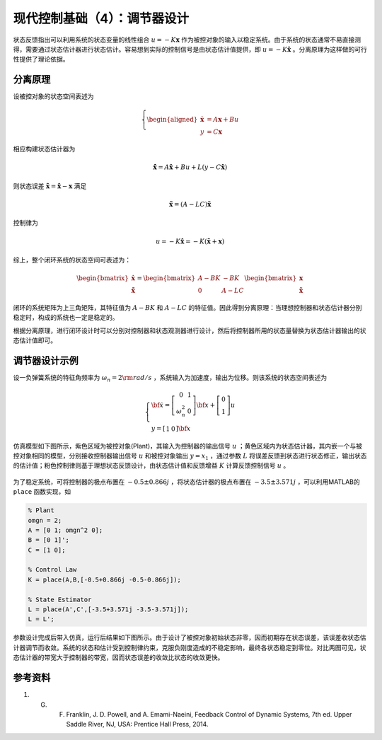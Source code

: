 现代控制基础（4）：调节器设计
==========================================

状态反馈指出可以利用系统的状态变量的线性组合 :math:`u=-K\mathbf{x}` 作为被控对象的输入以稳定系统。由于系统的状态通常不易直接测得，需要通过状态估计器进行状态估计。容易想到实际的控制信号是由状态估计值提供，即 :math:`u=-K\hat{\mathbf{x}}` 。分离原理为这样做的可行性提供了理论依据。



分离原理
----------------------------------------

设被控对象的状态空间表述为

.. math::
    \left\{
    \begin{aligned}
    \dot{\mathbf{x}} &= A \mathbf{x} + Bu  \\
    y &= C \mathbf{x}
    \end{aligned}
    \right.

相应构建状态估计器为

.. math::


   \dot{\hat{\mathbf{x}}} = A\hat{\mathbf{x}}+Bu+L\left(y-C\hat{\mathbf{x}}\right)

则状态误差 :math:`\tilde{\mathbf{x}}=\hat{\mathbf{x}}-\mathbf{x}` 满足

.. math::


   \dot{\tilde{\mathbf{x}}}=\left(A-LC\right)\tilde{\mathbf{x}}

控制律为

.. math::


   u=-K\hat{\mathbf{x}}=-K\left( \tilde{\mathbf{x}} + \mathbf{x} \right)

综上，整个闭环系统的状态空间可表述为：

.. math::

    \begin{bmatrix}
        \dot{\mathbf{x}} \\
        \dot{\tilde{\mathbf{x}}}
    \end{bmatrix} =
    \begin{bmatrix}
        {A} - {BK} &  - {BK} \\
        0 & {A} - {LC}
    \end{bmatrix}
    \begin{bmatrix}
        {\mathbf{x}} \\
        \mathbf{\tilde x}
    \end{bmatrix}

闭环的系统矩阵为上三角矩阵，其特征值为 :math:`{{A} - {BK}}` 和 :math:`{{A} - {LC}}` 的特征值。因此得到分离原理：当理想控制器和状态估计器分别稳定时，构成的系统也一定是稳定的。

根据分离原理，进行闭环设计时可以分别对控制器和状态观测器进行设计，然后将控制器所用的状态量替换为状态估计器输出的状态估计值即可。



调节器设计示例
----------------------------------------

设一负弹簧系统的特征角频率为 :math:`\omega_n = 2  \rm{rad/s}` ，系统输入为加速度，输出为位移。则该系统的状态空间表述为

.. math::


   \left\{ {\begin{array}{*{20}{l}}
   {{\bf{\dot x}} = \left[ {\begin{array}{*{20}{c}}
   0&1\\ 
   {\omega _n^2}&0
   \end{array}} \right]{\bf{x}} + \left[ {\begin{array}{*{20}{c}}
   0\\ 
   1
   \end{array}} \right]u}\\ 
   {y = \left[ {\begin{array}{*{20}{c}}
   1&0
   \end{array}} \right]{\bf{x}}}
   \end{array}} \right.

仿真模型如下图所示，紫色区域为被控对象(Plant)，其输入为控制器的输出信号 :math:`u` ；黄色区域内为状态估计器，其内嵌一个与被控对象相同的模型，分别接收控制器输出信号 :math:`u` 和被控对象输出 :math:`y=x_1` ，通过参数 :math:`L` 将误差反馈到状态进行状态修正，输出状态的估计值；粉色控制律则基于理想状态反馈设计，由状态估计值和反馈增益 :math:`K` 计算反馈控制信号 :math:`u` 。

.. figure:: figures/mc04a.png
    :figwidth: 70%
    :align: center


为了稳定系统，可将控制器的极点布置在 :math:`-0.5\pm0.866j` ，将状态估计器的极点布置在 :math:`-3.5\pm3.571j` ，可以利用MATLAB的 ``place`` 函数实现，如

.. code:: matlab

   % Plant
   omgn = 2;
   A = [0 1; omgn^2 0];
   B = [0 1]';
   C = [1 0];

   % Control Law
   K = place(A,B,[-0.5+0.866j -0.5-0.866j]);

   % State Estimator
   L = place(A',C',[-3.5+3.571j -3.5-3.571j]);
   L = L';

参数设计完成后带入仿真，运行后结果如下图所示。由于设计了被控对象初始状态非零，因而初期存在状态误差，该误差收状态估计器调节而收敛。系统的状态和估计受到控制律约束，克服负刚度造成的不稳定影响，最终各状态稳定到零位。对比两图可见，状态估计器的带宽大于控制器的带宽，因而状态误差的收敛比状态的收敛更快。

.. figure:: figures/mc04b.png
    :figwidth: 60%
    :align: center


参考资料
--------------------------------------------------

#. G. F. Franklin, J. D. Powell, and A. Emami-Naeini, Feedback Control of Dynamic Systems, 7th ed. Upper Saddle River, NJ, USA: Prentice Hall Press, 2014.



.. 
   Converted from ``Markdown`` to ``reStructuredText`` using pandoc
   Last edited by iChunyu on 2021-04-11